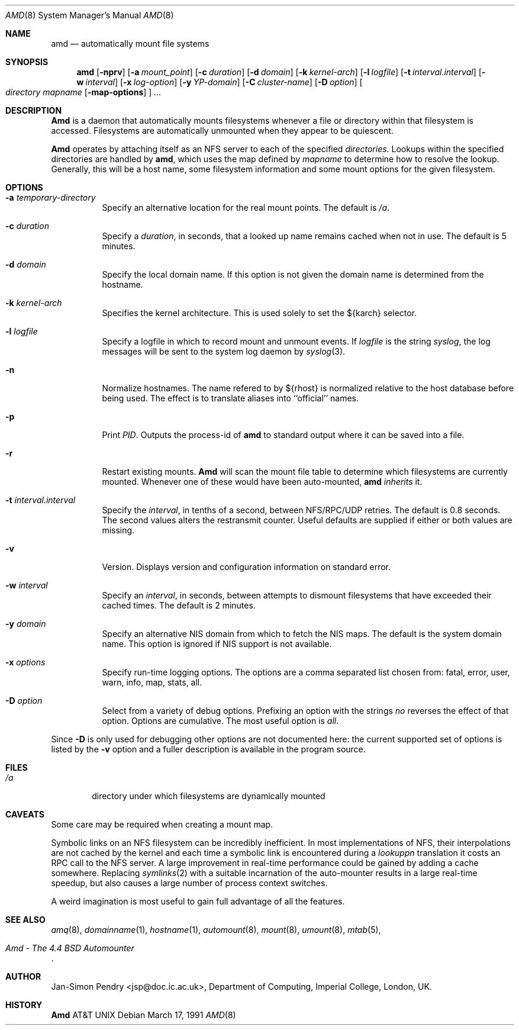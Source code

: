 .\" Copyright (c) 1989 Jan-Simon Pendry
.\" Copyright (c) 1989 Imperial College of Science, Technology & Medicine
.\" Copyright (c) 1989, 1991 The Regents of the University of California.
.\" All rights reserved.
.\"
.\" This code is derived from software contributed to Berkeley by
.\" Jan-Simon Pendry at Imperial College, London.
.\"
.\" Redistribution and use in source and binary forms, with or without
.\" modification, are permitted provided that the following conditions
.\" are met:
.\" 1. Redistributions of source code must retain the above copyright
.\"    notice, this list of conditions and the following disclaimer.
.\" 2. Redistributions in binary form must reproduce the above copyright
.\"    notice, this list of conditions and the following disclaimer in the
.\"    documentation and/or other materials provided with the distribution.
.\" 3. All advertising materials mentioning features or use of this software
.\"    must display the following acknowledgement:
.\"	This product includes software developed by the University of
.\"	California, Berkeley and its contributors.
.\" 4. Neither the name of the University nor the names of its contributors
.\"    may be used to endorse or promote products derived from this software
.\"    without specific prior written permission.
.\"
.\" THIS SOFTWARE IS PROVIDED BY THE REGENTS AND CONTRIBUTORS ``AS IS'' AND
.\" ANY EXPRESS OR IMPLIED WARRANTIES, INCLUDING, BUT NOT LIMITED TO, THE
.\" IMPLIED WARRANTIES OF MERCHANTABILITY AND FITNESS FOR A PARTICULAR PURPOSE
.\" ARE DISCLAIMED.  IN NO EVENT SHALL THE REGENTS OR CONTRIBUTORS BE LIABLE
.\" FOR ANY DIRECT, INDIRECT, INCIDENTAL, SPECIAL, EXEMPLARY, OR CONSEQUENTIAL
.\" DAMAGES (INCLUDING, BUT NOT LIMITED TO, PROCUREMENT OF SUBSTITUTE GOODS
.\" OR SERVICES; LOSS OF USE, DATA, OR PROFITS; OR BUSINESS INTERRUPTION)
.\" HOWEVER CAUSED AND ON ANY THEORY OF LIABILITY, WHETHER IN CONTRACT, STRICT
.\" LIABILITY, OR TORT (INCLUDING NEGLIGENCE OR OTHERWISE) ARISING IN ANY WAY
.\" OUT OF THE USE OF THIS SOFTWARE, EVEN IF ADVISED OF THE POSSIBILITY OF
.\" SUCH DAMAGE.
.\"
.\"     @(#)amd.8	5.3 (Berkeley) 03/17/91
.\"
.Dd March 17, 1991
.Dt AMD 8
.Os
.Sh NAME
.Nm amd
.Nd automatically mount file systems
.Sh SYNOPSIS
.Nm amd
.Op Fl nprv
.Op Fl a Ar mount_point
.Op Fl c Ar duration
.Op Fl d Ar domain
.Bk -words
.Op Fl k Ar kernel-arch
.Ek
.Op Fl l Ar logfile
.Op Fl t Ar interval.interval
.Bk -words
.Op Fl w Ar interval
.Ek
.Op Fl x Ar log-option
.Op Fl y Ar YP-domain
.Bk -words
.Op Fl C Ar cluster-name
.Ek
.Op Fl D Ar option
.Oo
.Ar directory mapname
.Op Fl map-options
.Oc
.Ar ...
.Sh DESCRIPTION
.Nm Amd
is a daemon that automatically mounts filesystems
whenever a file or directory
within that filesystem is accessed.
Filesystems are automatically unmounted when they
appear to be quiescent.
.Pp
.Nm Amd
operates by attaching itself as an
.Tn NFS
server to each of the specified
.Ar directories .
Lookups within the specified directories
are handled by
.Nm amd ,
which uses the map defined by
.Ar mapname
to determine how to resolve the lookup.
Generally, this will be a host name, some filesystem information
and some mount options for the given filesystem.
.Sh OPTIONS
.Bl -tag -width Ds
.It Fl a Ar temporary-directory
Specify an alternative location for the real mount points.
The default is
.Pa /a .
.It Fl c Ar duration
Specify a
.Ar duration ,
in seconds, that a looked up name remains
cached when not in use.  The default is 5 minutes.
.It Fl d Ar domain
Specify the local domain name.  If this option is not
given the domain name is determined from the hostname.
.It Fl k Ar kernel-arch
Specifies the kernel architecture.  This is used solely
to set the ${karch} selector.
.It Fl l Ar logfile
Specify a logfile in which to record mount and unmount events.
If
.Ar logfile
is the string
.Em syslog ,
the log messages will be sent to the system log daemon by
.Xr syslog 3 .
.It Fl n
Normalize hostnames.
The name refered to by ${rhost} is normalized relative to the
host database before being used.  The effect is to translate
aliases into ``official'' names.
.It Fl p
Print
.Em PID .
Outputs the process-id of
.Nm amd
to standard output where it can be saved into a file.
.It Fl r
Restart existing mounts.
.Nm Amd
will scan the mount file table to determine which filesystems
are currently mounted.  Whenever one of these would have
been auto-mounted,
.Nm amd
.Em inherits
it.
.It Fl t Ar interval.interval
Specify the
.Ar interval ,
in tenths of a second, between
.Tn NFS/RPC/UDP
retries.
The default is 0.8 seconds.
The second values alters the restransmit counter.
Useful defaults are supplied if either or both
values are missing.
.It Fl v
Version.  Displays version and configuration information on standard error.
.It Fl w Ar interval
Specify an
.Ar interval ,
in seconds, between attempts to dismount
filesystems that have exceeded their cached times.
The default is 2 minutes.
.It Fl y Ar domain
Specify an alternative
.Tn NIS
domain from which to fetch the
.Tn NIS
maps.
The default is the system domain name.
This option is ignored if
.Tn NIS
support is not available.
.It Fl x Ar options
Specify run-time logging options.  The options are a comma separated
list chosen from: fatal, error, user, warn, info, map, stats, all.
.It Fl D Ar option
Select from a variety of debug options.  Prefixing an
option with the strings
.Em no
reverses the effect of that option.  Options are cumulative.
The most useful option is
.Ar all .
.El
.Pp
Since
.Fl D
is only used for debugging other options are not documented here:
the current supported set of options is listed by the
.Fl v
option
and a fuller description is available in the program source.
.Sh FILES
.Bl -tag -width /axx
.It Pa /a
directory under which filesystems are dynamically mounted
.El
.Sh CAVEATS
Some care may be required when creating a mount map.
.Pp
Symbolic links on an
.Tn NFS
filesystem can be incredibly inefficient.
In most implementations of NFS, their interpolations are not cached by
the kernel and each time a symbolic link is
encountered during a
.Em lookuppn
translation it costs an
.Tn RPC
call to the
.Tn NFS
server.
A large improvement in real-time
performance could be gained by adding a cache somewhere.
Replacing
.Xr symlinks 2
with a suitable incarnation of the auto-mounter
results in a large real-time speedup, but also causes a large
number of process context switches.
.Pp
A weird imagination is most useful to gain full advantage of all
the features.
.Sh SEE ALSO
.Xr amq 8 ,
.Xr domainname 1 ,
.Xr hostname 1 ,
.Xr automount 8 ,
.Xr mount 8 ,
.Xr umount 8 ,
.Xr mtab 5 ,
.Rs
.%T Amd \- The 4.4 BSD Automounter
.Re
.Sh AUTHOR
.An Jan-Simon Pendry
<jsp@doc.ic.ac.uk>, Department of Computing, Imperial College, London, UK.
.Sh HISTORY
.Nm Amd
.At
